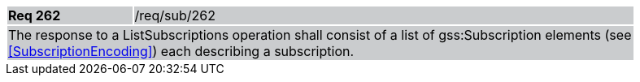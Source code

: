 [width="90%",cols="20%,80%"]
|===
|*Req 262* {set:cellbgcolor:#CACCCE}|/req/sub/262
2+|The response to a ListSubscriptions operation shall consist of a list of gss:Subscription elements (see <<SubscriptionEncoding>>) each describing a subscription.
|===
